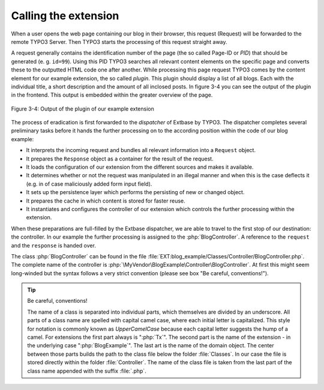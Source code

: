 Calling the extension
=====================

When a user opens the web page containing our blog in their browser,
this request (Request) will be forwarded to the remote TYPO3 Server. Then
TYPO3 starts the processing of this request straight away.

A request generally contains the identification number of the page
(the so called Page-ID or *PID*) that should be generated (e. g. ``id=99``). Using
this PID TYPO3 searches all relevant content elements on the specific page
and converts these to the outputted HTML code one after another. While
processing this page request TYPO3 comes by the content element for our
example extension, the so called *plugin*. This plugin should display a list
of all blogs. Each with the individual title, a short description and the
amount of all inclosed posts. In figure 3-4 you can see the output of the
plugin in the frontend. This output is embedded within the greater overview
of the page.

.. figure:: /Images/3-BlogExample/figure-3-4.png
   :align: center

   Figure 3-4: Output of the plugin of our example extension

The process of eradication is first forwarded to the *dispatcher* of Extbase by TYPO3.
The dispatcher completes several preliminary tasks before it hands the further processing on
to the according position within the code of our blog example:

* It interprets the incoming request and bundles all relevant
  information into a ``Request`` object.
* It prepares the ``Response`` object as a
  container for the result of the request.
* It loads the configuration of our extension from the different
  sources and makes it available.
* It determines whether or not the request was manipulated in an
  illegal manner and when this is the case deflects it (e.g. in of case
  maliciously added form input field).
* It sets up the persistence layer which performs the persisting of
  new or changed object.
* It prepares the cache in which content is stored for faster reuse.
* It instantiates and configures the controller of our extension
  which controls the further processing within the extension.

When these preparations are full-filled by the Extbase dispatcher, we
are able to travel to the first stop of our destination: the controller. In
our example the further processing is assigned to the
:php:`BlogController`. A reference to the ``request`` and the
``response`` is handed over.

The class :php:`BlogController` can be found in the
file
:file:`EXT:blog_example/Classes/Controller/BlogController.php`.
The complete name of the controller is
:php:`\MyVendor\BlogExample\Controller\BlogController`. At first
this might seem long-winded but the syntax follows a very strict convention
(please see box "Be careful, conventions!").

.. tip::

	Be careful, conventions!

	The name of a class is separated into individual parts, which
	themselves are divided by an underscore. All parts of a class name are
	spelled with capital camel case, where each initial letter is capitalized.
	This style for notation is commonly known as
	*UpperCamelCase* because each capital letter suggests
	the hump of a camel. For extensions the first part always is
	":php:`Tx`". The second part is the name of the extension
	- in the underlying case ":php:`BlogExample`". The last
	art is the name of the domain object. The center between those parts
	builds the path to the class file below the folder
	:file:`Classes`. In our case the file is stored directly
	within the folder :file:`Controller`. The name of the class
	file is taken from the last part of the class name appended with the
	suffix :file:`.php`.

